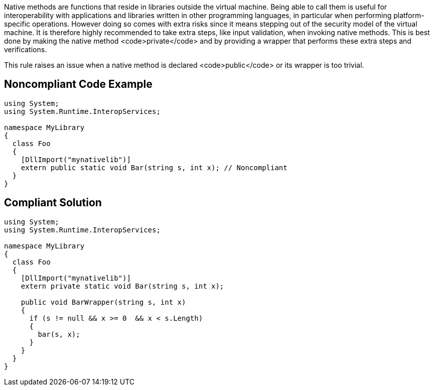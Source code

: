 Native methods are functions that reside in libraries outside the virtual machine. Being able to call them is useful for interoperability with applications and libraries written in other programming languages, in particular when performing platform-specific operations. However doing so comes with extra risks since it means stepping out of the security model of the virtual machine. It is therefore highly recommended to take extra steps, like input validation, when invoking native methods. This is best done by making the native method <code>private</code> and by providing a wrapper that performs these extra steps and verifications.

This rule raises an issue when a native method is declared <code>public</code> or its wrapper is too trivial.


== Noncompliant Code Example

----
using System;
using System.Runtime.InteropServices;

namespace MyLibrary
{
  class Foo
  {
    [DllImport("mynativelib")]
    extern public static void Bar(string s, int x); // Noncompliant
  }
}
----


== Compliant Solution

----
using System;
using System.Runtime.InteropServices;

namespace MyLibrary
{
  class Foo
  {
    [DllImport("mynativelib")]
    extern private static void Bar(string s, int x);

    public void BarWrapper(string s, int x)
    {
      if (s != null && x >= 0  && x < s.Length)
      {
        bar(s, x);
      }
    }
  }
}
----


